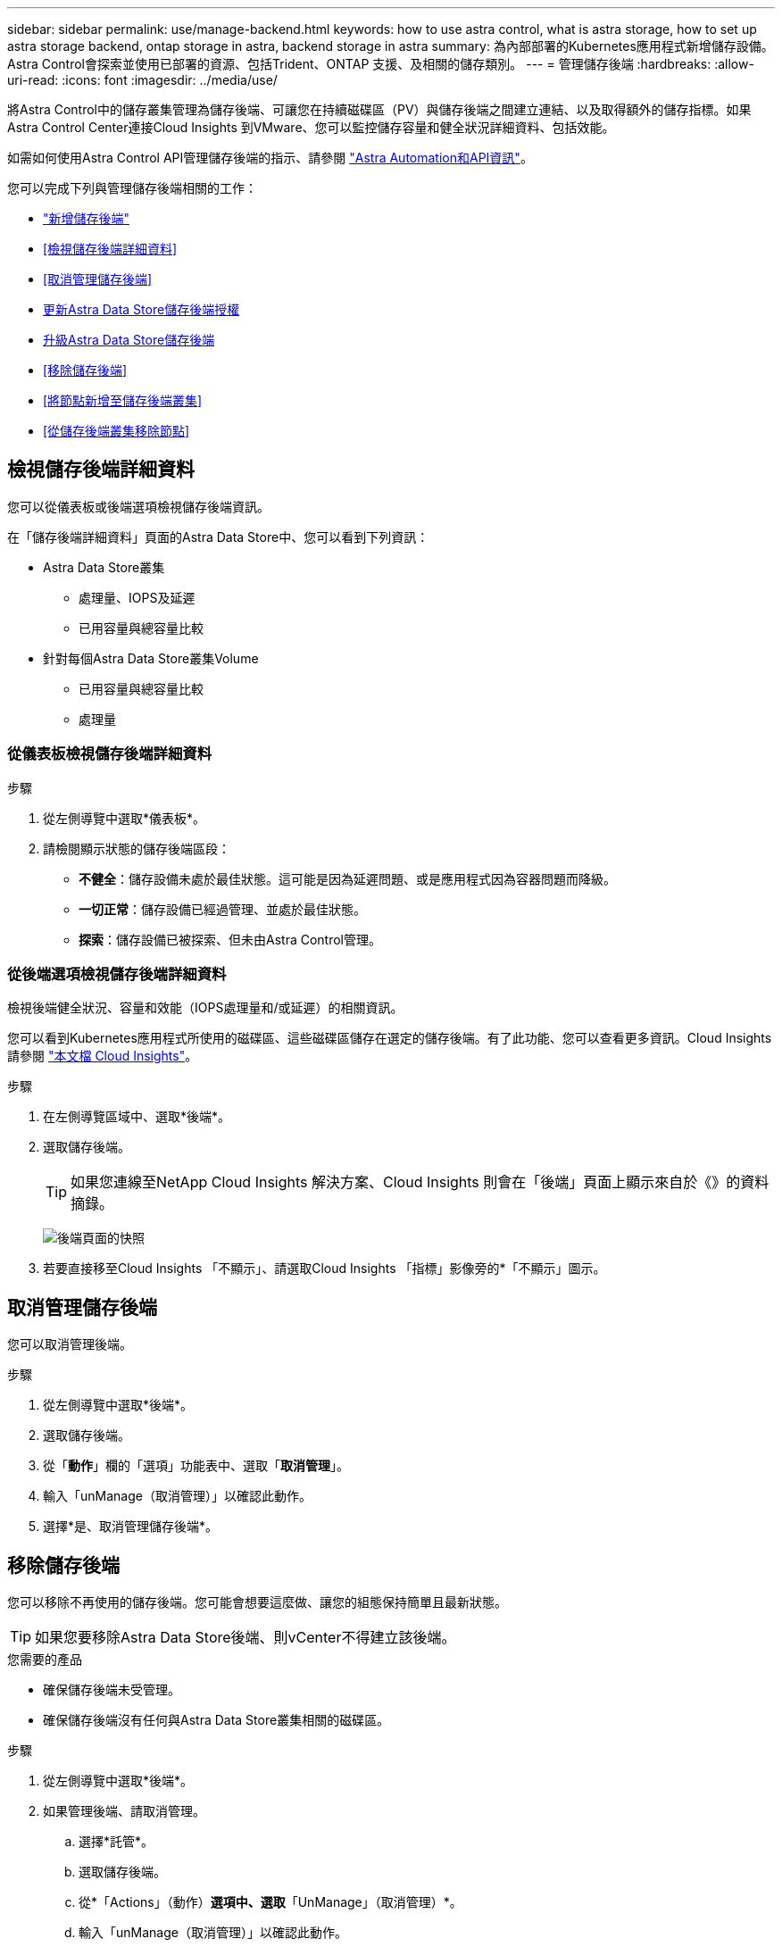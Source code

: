 ---
sidebar: sidebar 
permalink: use/manage-backend.html 
keywords: how to use astra control, what is astra storage, how to set up astra storage backend, ontap storage in astra, backend storage in astra 
summary: 為內部部署的Kubernetes應用程式新增儲存設備。Astra Control會探索並使用已部署的資源、包括Trident、ONTAP 支援、及相關的儲存類別。 
---
= 管理儲存後端
:hardbreaks:
:allow-uri-read: 
:icons: font
:imagesdir: ../media/use/


將Astra Control中的儲存叢集管理為儲存後端、可讓您在持續磁碟區（PV）與儲存後端之間建立連結、以及取得額外的儲存指標。如果Astra Control Center連接Cloud Insights 到VMware、您可以監控儲存容量和健全狀況詳細資料、包括效能。

如需如何使用Astra Control API管理儲存後端的指示、請參閱 link:https://docs.netapp.com/us-en/astra-automation/["Astra Automation和API資訊"^]。

您可以完成下列與管理儲存後端相關的工作：

* link:../get-started/setup_overview.html#add-a-storage-backend["新增儲存後端"]
* <<檢視儲存後端詳細資料>>
* <<取消管理儲存後端>>
* <<更新Astra Data Store儲存後端授權>>
* <<升級Astra Data Store儲存後端>>
* <<移除儲存後端>>
* <<將節點新增至儲存後端叢集>>
* <<從儲存後端叢集移除節點>>




== 檢視儲存後端詳細資料

您可以從儀表板或後端選項檢視儲存後端資訊。

在「儲存後端詳細資料」頁面的Astra Data Store中、您可以看到下列資訊：

* Astra Data Store叢集
+
** 處理量、IOPS及延遲
** 已用容量與總容量比較


* 針對每個Astra Data Store叢集Volume
+
** 已用容量與總容量比較
** 處理量






=== 從儀表板檢視儲存後端詳細資料

.步驟
. 從左側導覽中選取*儀表板*。
. 請檢閱顯示狀態的儲存後端區段：
+
** *不健全*：儲存設備未處於最佳狀態。這可能是因為延遲問題、或是應用程式因為容器問題而降級。
** *一切正常*：儲存設備已經過管理、並處於最佳狀態。
** *探索*：儲存設備已被探索、但未由Astra Control管理。






=== 從後端選項檢視儲存後端詳細資料

檢視後端健全狀況、容量和效能（IOPS處理量和/或延遲）的相關資訊。

您可以看到Kubernetes應用程式所使用的磁碟區、這些磁碟區儲存在選定的儲存後端。有了此功能、您可以查看更多資訊。Cloud Insights請參閱 https://docs.netapp.com/us-en/cloudinsights/["本文檔 Cloud Insights"]。

.步驟
. 在左側導覽區域中、選取*後端*。
. 選取儲存後端。
+

TIP: 如果您連線至NetApp Cloud Insights 解決方案、Cloud Insights 則會在「後端」頁面上顯示來自於《》的資料摘錄。

+
image:../use/acc_backends_ci_connection2.png["後端頁面的快照"]

. 若要直接移至Cloud Insights 「不顯示」、請選取Cloud Insights 「指標」影像旁的*「不顯示」圖示。




== 取消管理儲存後端

您可以取消管理後端。

.步驟
. 從左側導覽中選取*後端*。
. 選取儲存後端。
. 從「*動作*」欄的「選項」功能表中、選取「*取消管理*」。
. 輸入「unManage（取消管理）」以確認此動作。
. 選擇*是、取消管理儲存後端*。




== 移除儲存後端

您可以移除不再使用的儲存後端。您可能會想要這麼做、讓您的組態保持簡單且最新狀態。


TIP: 如果您要移除Astra Data Store後端、則vCenter不得建立該後端。

.您需要的產品
* 確保儲存後端未受管理。
* 確保儲存後端沒有任何與Astra Data Store叢集相關的磁碟區。


.步驟
. 從左側導覽中選取*後端*。
. 如果管理後端、請取消管理。
+
.. 選擇*託管*。
.. 選取儲存後端。
.. 從*「Actions」（動作）*選項中、選取*「UnManage」（取消管理）*。
.. 輸入「unManage（取消管理）」以確認此動作。
.. 選擇*是、取消管理儲存後端*。


. 選擇*已探索*。
+
.. 選取儲存後端。
.. 從* Actions *（操作*）選項中選擇*移除*。
.. 輸入「移除」以確認動作。
.. 選擇*是、移除儲存後端*。






== 更新Astra Data Store儲存後端授權

您可以更新Astra Data Store儲存後端的授權、以支援更大的部署或增強功能。

.您需要的產品
* 已部署並管理的Astra Data Store儲存後端
* Astra Data Store授權檔案（請聯絡您的NetApp銷售代表以購買Astra Data Store授權）


.步驟
. 從左側導覽中選取*後端*。
. 選取儲存後端的名稱。
. 在*基本資訊*下、您可以看到安裝的授權類型。
+
如果您將游標暫留在授權資訊上、則會出現一個快顯視窗、內含更多資訊、例如過期和權利資訊。

. 在「*授權*」下、選取授權名稱旁的編輯圖示。
. 在「*更新授權*」頁面中、執行下列其中一項：
+
|===
| 授權狀態 | 行動 


| Astra Data Store至少新增一項授權。  a| 
從清單中選取授權。



| Astra Data Store未新增授權。  a| 
.. 選取*「Add*（新增*）」按鈕。
.. 選取要上傳的授權檔案。
.. 選擇*「Add*」（新增*）上傳授權檔案。


|===
. 選擇*更新*。




== 升級Astra Data Store儲存後端

您可以從Astra Control Center升級Astra Data Store後端。若要這麼做、您必須先上傳升級套件；Astra Control Center將使用此升級套件來升級Astra Data Store。

.您需要的產品
* 受管理的Astra Data Store儲存後端
* 上傳的Astra Data Store升級套件（請參閱 link:manage-packages-acc.html["管理軟體套件"]）


.步驟
. 選擇*後端*。
. 從清單中選擇Astra Data Store儲存後端、然後在「* Actions *」（*動作*）欄中選取對應的功能表。
. 選擇*升級*。
. 從清單中選取升級版本。
+
如果儲存庫中有多個不同版本的升級套件、您可以開啟下拉式清單來選取所需的版本。

. 選擇*下一步*。
. 選擇*開始升級*。


.結果
「*後端*」頁面會在「*狀態*」欄中顯示「*升級*」狀態、直到升級完成為止。



== 將節點新增至儲存後端叢集

您可以將節點新增至Astra Data Store叢集、最多可新增至Astra Data Store安裝的授權類型所支援的節點數。

.您需要的產品
* 已部署且獲得授權的Astra Data Store儲存後端
* 您已在Astra控制中心新增Astra Data Store軟體套件
* 一或多個新節點、以新增至叢集


.步驟
. 從左側導覽中選取*後端*。
. 選取儲存後端的名稱。
. 在「基本資訊」下、您可以看到此儲存後端叢集中的節點數目。
. 在*節點*下、選取節點數旁的編輯圖示。
. 在「*新增節點*」頁面中、輸入新節點的相關資訊：
+
.. 為每個節點指派節點標籤。
.. 執行下列其中一項：
+
*** 如果您想要Astra Data Store根據授權一律使用最大可用節點數、請啟用「*永遠使用最多允許的節點數*」核取方塊。
*** 如果您不希望Astra Data Store永遠使用最大可用節點數、請選取所需使用的總節點數。


.. 如果您部署Astra Data Store並啟用Protection Domain、請將新節點指派給Protection Domain。


. 選擇*下一步*。
. 輸入每個新節點的IP位址和網路資訊。為單一新節點輸入單一IP位址、或為多個新節點輸入IP位址集區。
+
如果Astra Data Store可以使用部署期間所設定的IP位址、您就不需要輸入任何IP位址資訊。

. 選擇*下一步*。
. 檢閱新節點的組態。
. 選取*新增節點*。




== 從儲存後端叢集移除節點

您可以從Astra Data Store叢集移除節點。這些節點可以是健全或故障的節點。

從Astra Data Store叢集移除節點、可將其資料移至叢集中的其他節點、並從Astra Data Store移除節點。

此程序需要下列條件：

* 其他節點必須有足夠的可用空間才能接收資料。
* 叢集中必須有4個以上的節點。


.步驟
. 從左側導覽中選取*後端*。
. 選取儲存後端的名稱。
. 選取*節點*索引標籤。
. 從「動作」功能表中選取*「移除」*。
. 輸入「移除」以確認刪除。
. 選擇*是、移除節點*。




== 如需詳細資訊、請參閱

* https://docs.netapp.com/us-en/astra-automation/index.html["使用Astra Control API"^]

